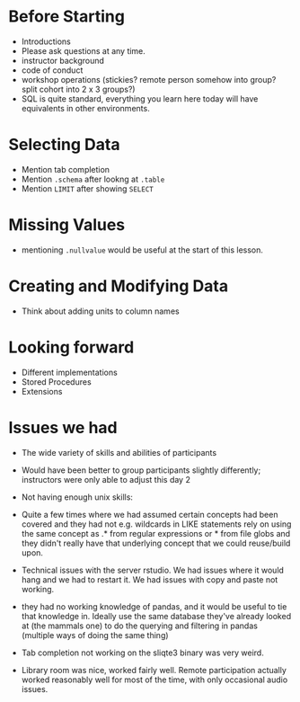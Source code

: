 * Before Starting
 * Introductions
 * Please ask questions at any time.
 * instructor background
 * code of conduct
 * workshop operations (stickies? remote person somehow into group? split cohort into 2 x 3 groups?)
 * SQL is quite standard, everything you learn here today will have equivalents in other environments.
* Selecting Data
 * Mention tab completion
 * Mention =.schema= after lookng at =.table=
 * Mention =LIMIT= after showing =SELECT=
* Missing Values
 * mentioning =.nullvalue= would be useful at the start of this lesson.
* Creating and Modifying Data
 * Think about adding units to column names

* Looking forward
 * Different implementations
 * Stored Procedures
 * Extensions

* Issues we had
 * The wide variety of skills and abilities of participants
 * Would have been better to group participants slightly differently;
   instructors were only able to adjust this day 2
 * Not having enough unix skills:
  * Could use a lesson of basic unix tools, like awk, sed grep, uniq,
    sort etc
  * command line (not really knowing when they were in bash or sqlite,
    getting confused when sqlite3 commands weren't working in bash and
    visa versa)
  * fairly basic things like ls, cd, unzip could not really be relied
    on.
  * familiarity and comfort with github was not great
  * R syntax such as library::function was not familiar
 * Quite a few times where we had assumed certain concepts had been
   covered and they had not e.g. wildcards in LIKE statements rely on
   using the same concept as .* from regular expressions or * from
   file globs and they didn't really have that underlying concept that
   we could reuse/build upon.
 * Technical issues with the server rstudio. We had issues where it
   would hang and we had to restart it. We had issues with copy and
   paste not working. 
 * they had no working knowledge of pandas, and it would be useful to
   tie that knowledge in. Ideally use the same database they've
   already looked at (the mammals one) to do the querying and
   filtering in pandas (multiple ways of doing the same thing)
 * Tab completion not working on the sliqte3 binary was very weird.
 * Library room was nice, worked fairly well. Remote participation
   actually worked reasonably well for most of the time, with only
   occasional audio issues.

